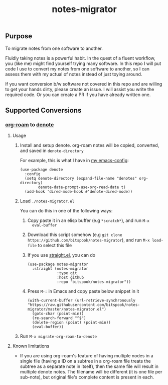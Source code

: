 #+title: notes-migrator

** Purpose

To migrate notes from one software to another.

Fluidly taking notes is a powerful habit. In the quest of a fluent workflow, you
(like me) might find yourself trying many software. In this repo I will put code
I use to convert my notes from one software to another, so I can assess them
with my actual of notes instead of just toying around.

If you want conversion b/w software not covered in this repo and are willing to
get your hands dirty, please create an issue. I will assist you write the
required code. Or you can create a PR if you have already written one.

** Supported Conversions

*** [[https://github.com/org-roam/org-roam/][org-roam]] to [[https://protesilaos.com/emacs/denote][denote]]

**** Usage

1. Install and setup denote. org-roam notes will be copied, converted, and saved
   in =denote-directory=

   For example, this is what I have in [[https://github.com/bitspook/spookmax.d][my emacs-config]]:

    #+begin_src elisp
      (use-package denote
        :config
        (setq denote-directory (expand-file-name "denotes" org-directory)
              denote-date-prompt-use-org-read-date t)
        (add-hook 'dired-mode-hook #'denote-dired-mode))
    #+end_src

2. Load =./notes-migrator.el=

   You can do this in one of the following ways:

   1. Copy paste it in an elisp buffer (e.g =*scratch*=), and run =M-x
      eval-buffer=
   2. Download this script somehow (e.g =git clone https://github.com/bitspook/notes-migrator=), and run =M-x load-file= to select this file
   3. If you use [[https://github.com/radian-software/straight.el][straight.el]], you can do

      #+begin_src elisp
        (use-package notes-migrator
          :straight (notes-migrator
                     :type git
                     :host github
                     :repo "bitspook/notes-migrator"))
      #+end_src
   4. Press =M-:= in Emacs and copy paste below snippet in it

      #+begin_src elisp
        (with-current-buffer (url-retrieve-synchronously "https://raw.githubusercontent.com/bitspook/notes-migrator/master/notes-migrator.el")
          (goto-char (point-min))
          (re-search-forward "^$")
          (delete-region (point) (point-min))
          (eval-buffer))
      #+end_src

3. Run =M-x migrate-org-roam-to-denote=

**** Known limitations

- If you are using org-roam's feature of having multiple nodes in a single file
  (having a ID on a subtree in a org-roam file treats the subtree as a separate
  note in itself), then the same file will result in multiple denote notes. The
  filename will be different (it is one file per sub-note), but original file's
  complete content is present in each.

